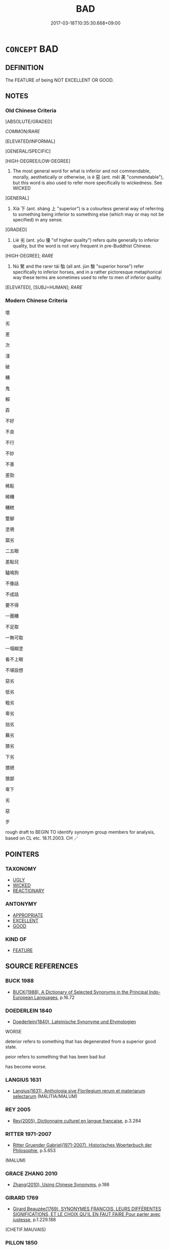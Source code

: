 # -*- mode: mandoku-tls-view -*-
#+TITLE: BAD
#+DATE: 2017-03-18T10:35:30.668+09:00        
#+STARTUP: content
* =CONCEPT= BAD
:PROPERTIES:
:CUSTOM_ID: uuid-4cf48d88-0f2f-45a7-9c21-d2c4986153e7
:SYNONYM+:  SUBSTANDARD
:SYNONYM+:  POOR
:SYNONYM+:  INFERIOR
:SYNONYM+:  SECOND-RATE
:SYNONYM+:  SECOND-CLASS
:SYNONYM+:  UNSATISFACTORY
:SYNONYM+:  INADEQUATE
:SYNONYM+:  UNACCEPTABLE
:SYNONYM+:  NOT UP TO SCRATCH
:SYNONYM+:  NOT UP TO PAR
:SYNONYM+:  DEFICIENT
:SYNONYM+:  IMPERFECT
:SYNONYM+:  DEFECTIVE
:SYNONYM+:  FAULTY
:SYNONYM+:  SHODDY
:SYNONYM+:  AMATEURISH
:SYNONYM+:  CARELESS
:SYNONYM+:  NEGLIGENT
:SYNONYM+:  MISERABLE
:SYNONYM+:  SORRY
:SYNONYM+:  INCOMPETENT
:SYNONYM+:  INEPT
:SYNONYM+:  INEXPERT
:SYNONYM+:  INEFFECTUAL
:SYNONYM+:  AWFUL
:SYNONYM+:  ATROCIOUS
:SYNONYM+:  APPALLING
:SYNONYM+:  EXECRABLE
:SYNONYM+:  DEPLORABLE
:SYNONYM+:  TERRIBLE
:SYNONYM+:  ABYSMAL
:SYNONYM+:  GODAWFUL
:SYNONYM+:  CRUMMY
:SYNONYM+:  ROTTEN
:SYNONYM+:  PATHETIC
:SYNONYM+:  USELESS
:SYNONYM+:  WOEFUL
:SYNONYM+:  BUM
:SYNONYM+:  LOUSY
:SYNONYM+:  NOT UP TO SNUFF
:SYNONYM+:  WICKED
:SYNONYM+:  EVIL
:SYNONYM+:  SINFUL
:SYNONYM+:  IMMORAL
:SYNONYM+:  MORALLY WRONG
:SYNONYM+:  CORRUPT
:SYNONYM+:  BASE
:SYNONYM+:  BLACK-HEARTED
:SYNONYM+:  REPROBATE
:SYNONYM+:  AMORAL
:SYNONYM+:  CRIMINAL
:SYNONYM+:  VILLAINOUS
:SYNONYM+:  NEFARIOUS
:SYNONYM+:  INIQUITOUS
:SYNONYM+:  DISHONEST
:SYNONYM+:  DISHONORABLE
:SYNONYM+:  UNSCRUPULOUS
:SYNONYM+:  UNPRINCIPLED
:SYNONYM+:  CROOKED
:SYNONYM+:  DIRTY
:SYNONYM+:  DASTARDLY
:TR_ZH: 壞
:TR_OCH: 惡／劣
:END:
** DEFINITION

The FEATURE of being NOT EXCELLENT OR GOOD.

** NOTES

*** Old Chinese Criteria
[ABSOLUTE/GRADED]

[[COMMON/RARE]]

[ELEVATED/INFORMAL]

[GENERAL/SPECIFIC]

[HIGH-DEGREE/LOW-DEGREE]

1. The most general word for what is inferior and not commendable, morally, aesthetically or otherwise, is è 惡 (ant. měi 美 "commendable"), but this word is also used to refer more specifically to wickedness. See WICKED

[GENERAL]

2. Xià 下 (ant. shàng 上 "superior") is a colourless general way of referring to something being inferior to something else (which may or may not be specified) in any sense.

[GRADED]

3. Liè 劣 (ant. yōu 優 "of higher quality") refers quite generally to inferior quality, but the word is not very frequent in pre-Buddhist Chinese.

[HIGH-DEGREE]; [[RARE]]

4. Nú 駑 and the rarer tái 駘 (all ant. jùn 駿 "superior horse") refer specifically to inferior horses, and in a rather pictoresque metaphorical way these terms are sometimes used to refer to men of inferior quality.

[ELEVATED], [SUBJ=HUMAN]; [[RARE]]

*** Modern Chinese Criteria
壞

劣

差

次

淺

破

糟

鬼

賴

孬

不好

不良

不行

不妙

不善

差勁

稀鬆

稀糟

糟糕

蹩腳

塗鴉

窳劣

二五眼

差點兒

驢鳴狗

不像話

不成話

要不得

一團糟

不足取

一無可取

一塌糊塗

看不上眼

不堪設想

惡劣

低劣

粗劣

卑劣

拙劣

蕪劣

猥劣

下劣

猥陋

猥鄙

卑下

劣

惡

歹

rough draft to BEGIN TO identify synonym group members for analysis, based on CL etc. 18.11.2003. CH ／

** POINTERS
*** TAXONOMY
 - [[tls:concept:UGLY][UGLY]]
 - [[tls:concept:WICKED][WICKED]]
 - [[tls:concept:REACTIONARY][REACTIONARY]]

*** ANTONYMY
 - [[tls:concept:APPROPRIATE][APPROPRIATE]]
 - [[tls:concept:EXCELLENT][EXCELLENT]]
 - [[tls:concept:GOOD][GOOD]]

*** KIND OF
 - [[tls:concept:FEATURE][FEATURE]]

** SOURCE REFERENCES
*** BUCK 1988
 - [[cite:BUCK-1988][BUCK(1988), A Dictionary of Selected Synonyms in the Principal Indo-European Languages]], p.16.72

*** DOEDERLEIN 1840
 - [[cite:DOEDERLEIN-1840][Doederlein(1840), Lateinische Synonyme und Etymologien]]

WORSE

deterior refers to something that has degenerated from a superior good state.

peior refers to something that has been bad but 

has become worse.

*** LANGIUS 1631
 - [[cite:LANGIUS-1631][Langius(1631), Anthologia sive Florilegium rerum et materiarum selectarum]] (MALITIA/MALUM)
*** REY 2005
 - [[cite:REY-2005][Rey(2005), Dictionnaire culturel en langue francaise]], p.3.284

*** RITTER 1971-2007
 - [[cite:RITTER-1971-2007][Ritter Gruender Gabriel(1971-2007), Historisches Woerterbuch der Philosophie]], p.5.653
 (MALUM)
*** GRACE ZHANG 2010
 - [[cite:GRACE-ZHANG-2010][Zhang(2010), Using Chinese Synonyms]], p.188

*** GIRARD 1769
 - [[cite:GIRARD-1769][Girard Beauzée(1769), SYNONYMES FRANÇOIS, LEURS DIFFÉRENTES SIGNIFICATIONS, ET LE CHOIX QU'IL EN FAUT FAIRE Pour parler avec justesse]], p.1.229.188
 (CHETIF.MAUVAIS)
*** PILLON 1850
 - [[cite:PILLON-1850][Pillon(1850), Handbook of Greek Synonymes, from the French of M. Alex. Pillon, Librarian of the Bibliothèque Royale , at Paris, and one of the editors of the new edition of Plaché's Dictionnaire Grec-Français, edited, with notes, by the Rev. Thomas Kerchever Arnold, M.A. Rector of Lyndon, and late fellow of Trinity College, Cambridge]], p.no.274

*** DIVISIONES 1906
 - [[cite:DIVISIONES-1906][Mutschmann(1906), Divisiones quae vulgo dicuntur Aristoteleae]], p.B 3/6/57

** WORDS
   :PROPERTIES:
   :VISIBILITY: children
   :END:
*** 下 xià (OC:ɢraaʔ MC:ɦɣɛ )
:PROPERTIES:
:CUSTOM_ID: uuid-1cee432c-1242-4b80-ad5f-60e4ea6ac0b4
:Char+: 下(1,2/3) 
:GY_IDS+: uuid-e2bc8c65-246b-4b87-bf92-9a624cdbcea7
:PY+: xià     
:OC+: ɢraaʔ     
:MC+: ɦɣɛ     
:END: 
**** V [[tls:syn-func::#uuid-a7e8eabf-866e-42db-88f2-b8f753ab74be][v/adN/]] {[[tls:sem-feat::#uuid-f09982b9-46a3-45dd-b55a-eeecd22a9f4f][N=thing]]} / what is of inferior quality
:PROPERTIES:
:CUSTOM_ID: uuid-18231096-f99c-49fa-8c0e-1fcc27b714b9
:WARRING-STATES-CURRENCY: 3
:END:
****** DEFINITION

what is of inferior quality

****** NOTES

******* Examples
LS shangnong 上田夫食九人，下田夫食五人 a high quanlity agricultural worker can feed nine persons; a low quality agricultural worker can feed five people

**** V [[tls:syn-func::#uuid-fed035db-e7bd-4d23-bd05-9698b26e38f9][vadN]] / of lower quality, of the lower kind; inferior
:PROPERTIES:
:CUSTOM_ID: uuid-84d21d33-cdc5-44cf-b2e1-c1f9377d443d
:WARRING-STATES-CURRENCY: 3
:END:
****** DEFINITION

of lower quality, of the lower kind; inferior

****** NOTES

******* Examples
LS shangnong 上田夫食九人，下田夫食五人 a high quanlity agricultural worker can feed nine persons; a low quality agricultural worker can feed five people

**** V [[tls:syn-func::#uuid-fed035db-e7bd-4d23-bd05-9698b26e38f9][vadN]] {[[tls:sem-feat::#uuid-2ef405b2-627b-4f29-940b-848d5428e30e][social]]} / on an inferior level of culture
:PROPERTIES:
:CUSTOM_ID: uuid-12a7ec68-ece0-47ae-adb3-a163657ea8c1
:WARRING-STATES-CURRENCY: 3
:END:
****** DEFINITION

on an inferior level of culture

****** NOTES

**** V [[tls:syn-func::#uuid-c20780b3-41f9-491b-bb61-a269c1c4b48f][vi]] / be of lower quality, of the lower kind; be inferior; be of inferior moral mettle
:PROPERTIES:
:CUSTOM_ID: uuid-a24ca0d3-5927-4a8d-8093-dc53c4309b88
:WARRING-STATES-CURRENCY: 3
:END:
****** DEFINITION

be of lower quality, of the lower kind; be inferior; be of inferior moral mettle

****** NOTES

**** V [[tls:syn-func::#uuid-fbfb2371-2537-4a99-a876-41b15ec2463c][vtoN]] {[[tls:sem-feat::#uuid-2a66fc1c-6671-47d2-bd04-cfd6ccae64b8][stative]]} / be inferior to N
:PROPERTIES:
:CUSTOM_ID: uuid-ea3c16b9-9cf3-4cf6-9df3-1187ebae6c90
:END:
****** DEFINITION

be inferior to N

****** NOTES

****  [[tls:syn-func::#uuid-68eabe78-b1eb-4985-af9c-cb224999f23a][v/adN1./post-N2]] / the worst example
:PROPERTIES:
:CUSTOM_ID: uuid-5eb9be2e-1a9c-4d6d-a4ae-ddf70a91970b
:END:
****** DEFINITION

the worst example

****** NOTES

*** 亞 yà (OC:qraaɡs MC:ʔɣɛ )
:PROPERTIES:
:CUSTOM_ID: uuid-ba2c0a2f-45e4-4e21-9da8-24981f50d052
:Char+: 亞(7,6/8) 
:GY_IDS+: uuid-aad9ecdf-a780-44d3-92dc-72407ac6314e
:PY+: yà     
:OC+: qraaɡs     
:MC+: ʔɣɛ     
:END: 
**** V [[tls:syn-func::#uuid-fed035db-e7bd-4d23-bd05-9698b26e38f9][vadN]] / inferior; lower (rank); second in rank; junior
:PROPERTIES:
:CUSTOM_ID: uuid-29e65ab6-b894-4906-9f7a-6a42af9f1071
:END:
****** DEFINITION

inferior; lower (rank); second in rank; junior

****** NOTES

******* Nuance
This refers to rank and is not a judgement of quality [CA]; typical in 亞旅 "next-following officers" (SHU)

******* Examples
Zhao zhuan 7.10 

 朔於敝邑， In our State Soh 

 亞大夫也； was a great officer of the second degree. [CA]

**** V [[tls:syn-func::#uuid-c20780b3-41f9-491b-bb61-a269c1c4b48f][vi]] / be inferior (SHU)
:PROPERTIES:
:CUSTOM_ID: uuid-8f9c079f-55f8-4247-895b-1361ae78f9c3
:WARRING-STATES-CURRENCY: 3
:END:
****** DEFINITION

be inferior (SHU)

****** NOTES

*** 劣 liè (OC:ɡ-rod MC:liɛt )
:PROPERTIES:
:CUSTOM_ID: uuid-597c2944-d8bc-4a51-9879-316192cfae21
:Char+: 劣(19,4/6) 
:GY_IDS+: uuid-7942a088-eb35-4301-b701-6a4f3310fe87
:PY+: liè     
:OC+: ɡ-rod     
:MC+: liɛt     
:END: 
**** V [[tls:syn-func::#uuid-fed035db-e7bd-4d23-bd05-9698b26e38f9][vadN]] / of lesser quality
:PROPERTIES:
:CUSTOM_ID: uuid-0447c5da-955e-4a12-81d5-cf2b34c875ad
:WARRING-STATES-CURRENCY: 2
:END:
****** DEFINITION

of lesser quality

****** NOTES

******* Examples
Xinlun, tr.Pokora. VIII,78 p 71. A I lin 3.9a. Yen 14.5b-6a. Sun 7a.

 何異顏淵與孔子優劣。 How does this differ from Yen Yan and Confucius being fit or unfit? [CA]

**** V [[tls:syn-func::#uuid-c20780b3-41f9-491b-bb61-a269c1c4b48f][vi]] / be of minor moral quality
:PROPERTIES:
:CUSTOM_ID: uuid-243f5d80-9976-4b7d-a762-7fd32150327a
:END:
****** DEFINITION

be of minor moral quality

****** NOTES

*** 壞 huài (OC:ɡruuls MC:ɦɣɛi )
:PROPERTIES:
:CUSTOM_ID: uuid-eaf34a8d-ddc9-44e7-86b8-d0d31963a870
:Char+: 壞(32,16/19) 
:GY_IDS+: uuid-4841b286-0d11-4064-85c6-0acd8c8f9ba8
:PY+: huài     
:OC+: ɡruuls     
:MC+: ɦɣɛi     
:END: 
**** V [[tls:syn-func::#uuid-fed035db-e7bd-4d23-bd05-9698b26e38f9][vadN]] / deleterious
:PROPERTIES:
:CUSTOM_ID: uuid-31b58c2c-193f-4b08-9b68-0b3e70da296a
:END:
****** DEFINITION

deleterious

****** NOTES

*** 惡 è (OC:qaaɡ MC:ʔɑk )
:PROPERTIES:
:CUSTOM_ID: uuid-3c907f88-9cb5-4124-ab58-9844404e4756
:Char+: 惡(61,8/12) 
:GY_IDS+: uuid-81c7a11f-b204-48dd-b228-d027cae32231
:PY+: è     
:OC+: qaaɡ     
:MC+: ʔɑk     
:END: 
**** N [[tls:syn-func::#uuid-76be1df4-3d73-4e5f-bbc2-729542645bc8][nab]] {[[tls:sem-feat::#uuid-4e92cef6-5753-4eed-a76b-7249c223316f][feature]]} / bad points, dishonourable points　三惡
:PROPERTIES:
:CUSTOM_ID: uuid-a86a9d45-15bc-4586-add3-439ffe4a0c55
:WARRING-STATES-CURRENCY: 3
:END:
****** DEFINITION

bad points, dishonourable points　三惡

****** NOTES

**** V [[tls:syn-func::#uuid-fed035db-e7bd-4d23-bd05-9698b26e38f9][vadN]] / bad; dishonourable; offensive (words); of bad quality (clothes); malignant (of disease); foul (of s...
:PROPERTIES:
:CUSTOM_ID: uuid-9289026b-a153-421b-825c-361644923f5c
:WARRING-STATES-CURRENCY: 2
:END:
****** DEFINITION

bad; dishonourable; offensive (words); of bad quality (clothes); malignant (of disease); foul (of smells)

****** NOTES

**** V [[tls:syn-func::#uuid-2a0ded86-3b04-4488-bb7a-3efccfa35844][vadV]] / (eat) badly, nastily, (smell) foul; dishonourably
:PROPERTIES:
:CUSTOM_ID: uuid-50691000-f405-4e40-b57f-1b0a75c12fa2
:WARRING-STATES-CURRENCY: 2
:END:
****** DEFINITION

(eat) badly, nastily, (smell) foul; dishonourably

****** NOTES

**** V [[tls:syn-func::#uuid-a7e8eabf-866e-42db-88f2-b8f753ab74be][v/adN/]] {[[tls:sem-feat::#uuid-f8182437-4c38-4cc9-a6f8-b4833cdea2ba][nonreferential]]} / what is bad; what is undesirable
:PROPERTIES:
:CUSTOM_ID: uuid-20023aa4-8893-4810-94d4-114ab0f8c860
:END:
****** DEFINITION

what is bad; what is undesirable

****** NOTES

*** 擇 zé (OC:ɡrlaaɡ MC:ɖɣɛk )
:PROPERTIES:
:CUSTOM_ID: uuid-f5cc4a65-1d55-4c2c-9de4-9a06d7a9cca4
:Char+: 擇(64,13/16) 
:GY_IDS+: uuid-c7849077-c518-43d1-8807-7371f8056873
:PY+: zé     
:OC+: ɡrlaaɡ     
:MC+: ɖɣɛk     
:END: 
**** V [[tls:syn-func::#uuid-c20780b3-41f9-491b-bb61-a269c1c4b48f][vi]] / be inappropriate, offensive, outrageous
:PROPERTIES:
:CUSTOM_ID: uuid-7b76972e-e3b2-47cb-bec6-c26487583131
:END:
****** DEFINITION

be inappropriate, offensive, outrageous

****** NOTES

*** 敗 bài (OC:braads MC:bɣɛi )
:PROPERTIES:
:CUSTOM_ID: uuid-11730152-0fcc-420c-a722-ec13141be97e
:Char+: 敗(66,7/11) 
:GY_IDS+: uuid-f9aa2f5b-6913-43a3-8475-cc24c3832272
:PY+: bài     
:OC+: braads     
:MC+: bɣɛi     
:END: 
**** V [[tls:syn-func::#uuid-fed035db-e7bd-4d23-bd05-9698b26e38f9][vadN]] {[[tls:sem-feat::#uuid-2e48851c-928e-40f0-ae0d-2bf3eafeaa17][figurative]]} / rotten>  depraved, good-for-nothing
:PROPERTIES:
:CUSTOM_ID: uuid-1d73f86a-7056-4b03-bbfb-199918fb3245
:END:
****** DEFINITION

rotten>  depraved, good-for-nothing

****** NOTES

*** 次 cì (OC:snʰis MC:tshi )
:PROPERTIES:
:CUSTOM_ID: uuid-701c8062-6eed-4e27-bced-10d1e854b858
:Char+: 次(76,2/6) 
:GY_IDS+: uuid-fc3fa18f-7196-4f60-943a-98e0c5473cf2
:PY+: cì     
:OC+: snʰis     
:MC+: tshi     
:END: 
**** N [[tls:syn-func::#uuid-8717712d-14a4-4ae2-be7a-6e18e61d929b][n]] {[[tls:sem-feat::#uuid-50da9f38-5611-463e-a0b9-5bbb7bf5e56f][subject]]} / that which is the next best
:PROPERTIES:
:CUSTOM_ID: uuid-db307617-04fd-45e7-aaba-e5bf789aa005
:WARRING-STATES-CURRENCY: 5
:END:
****** DEFINITION

that which is the next best

****** NOTES

**** V [[tls:syn-func::#uuid-c20780b3-41f9-491b-bb61-a269c1c4b48f][vi]] / be inferior; be the next best
:PROPERTIES:
:CUSTOM_ID: uuid-f3526ed5-1400-4f99-87a5-5b7c85452d2d
:WARRING-STATES-CURRENCY: 4
:END:
****** DEFINITION

be inferior; be the next best

****** NOTES

*** 欿 kǎn (OC:ɡloomʔ MC:ɦəm )
:PROPERTIES:
:CUSTOM_ID: uuid-46b6a8b8-7a5b-4eda-8e68-5459ac5e1bd7
:Char+: 欿(76,8/12) 
:GY_IDS+: uuid-45ea07a0-efd2-4cd6-bb28-9cff30d04fa3
:PY+: kǎn     
:OC+: ɡloomʔ     
:MC+: ɦəm     
:END: 
**** V [[tls:syn-func::#uuid-c20780b3-41f9-491b-bb61-a269c1c4b48f][vi]] / be inferior, wanting (MENG) 欿然
:PROPERTIES:
:CUSTOM_ID: uuid-76a138fa-f582-4c93-aeb0-4a2e6e030940
:WARRING-STATES-CURRENCY: 2
:END:
****** DEFINITION

be inferior, wanting (MENG) 欿然

****** NOTES

******* Examples
MENG 7A11; tr. D. C. Lau 2.267 

 「附之以韓魏之家， "To look upon oneself as deficient

 如其自視欿然， even though the posessions of the families of Han and Wei be added to one's own

 則過人遠矣。」 is to surpass other men by a long way." [CA]

*** 甚 shèn (OC:ɡljums MC:dʑim )
:PROPERTIES:
:CUSTOM_ID: uuid-f96eb4df-3cd8-4e01-8140-ea308520688f
:Char+: 甚(99,4/9) 
:GY_IDS+: uuid-a9f18847-8041-428c-8b67-3759efcdb7a5
:PY+: shèn     
:OC+: ɡljums     
:MC+: dʑim     
:END: 
**** V [[tls:syn-func::#uuid-739c24ae-d585-4fff-9ac2-2547b1050f16][vt+prep+N]] / be worse than
:PROPERTIES:
:CUSTOM_ID: uuid-15fb0eba-b3e7-4ad6-ade6-6eef6c15aaf5
:END:
****** DEFINITION

be worse than

****** NOTES

**** V [[tls:syn-func::#uuid-379de662-b729-4d20-84f3-c7ed44660765][v/adV/]] / be exceedingly (bad)
:PROPERTIES:
:CUSTOM_ID: uuid-c8cfed8b-594c-4fac-a02e-9ef1d5c54278
:END:
****** DEFINITION

be exceedingly (bad)

****** NOTES

*** 短 duǎn (OC:toonʔ MC:tʷɑn )
:PROPERTIES:
:CUSTOM_ID: uuid-c3af9205-ed90-47ed-9d4a-28541c402844
:Char+: 短(111,7/12) 
:GY_IDS+: uuid-a864b05f-aad3-4683-acd2-402a2550a8a5
:PY+: duǎn     
:OC+: toonʔ     
:MC+: tʷɑn     
:END: 
**** V [[tls:syn-func::#uuid-c20780b3-41f9-491b-bb61-a269c1c4b48f][vi]] {[[tls:sem-feat::#uuid-e6526d79-b134-4e37-8bab-55b4884393bc][graded]]} / be inferior when relevantly compared with other things
:PROPERTIES:
:CUSTOM_ID: uuid-8a89ace5-923e-4b6d-a502-dc2d8774b80d
:WARRING-STATES-CURRENCY: 4
:END:
****** DEFINITION

be inferior when relevantly compared with other things

****** NOTES

*** 邪 xié (OC:sɢlja MC:zɣɛ )
:PROPERTIES:
:CUSTOM_ID: uuid-b4c205db-1210-42e8-8a2b-1a47b8d20f6e
:Char+: 邪(163,4/7) 
:GY_IDS+: uuid-9c17ae43-ec35-48c3-8bec-a69c9a87fb1c
:PY+: xié     
:OC+: sɢlja     
:MC+: zɣɛ     
:END: 
**** V [[tls:syn-func::#uuid-fed035db-e7bd-4d23-bd05-9698b26e38f9][vadN]] / of bad quality, of bad effect on people 邪氣
:PROPERTIES:
:CUSTOM_ID: uuid-43c635a6-65ed-4f30-9f17-bd492b91e46f
:WARRING-STATES-CURRENCY: 3
:END:
****** DEFINITION

of bad quality, of bad effect on people 邪氣

****** NOTES

*** 駑 nú (OC:naa MC:nuo̝ )
:PROPERTIES:
:CUSTOM_ID: uuid-f2b1edcb-773d-413a-bccc-1304b5165910
:Char+: 駑(187,5/15) 
:GY_IDS+: uuid-db319999-3805-4b90-a496-3b81e712e8fd
:PY+: nú     
:OC+: naa     
:MC+: nuo̝     
:END: 
**** V [[tls:syn-func::#uuid-fed035db-e7bd-4d23-bd05-9698b26e38f9][vadN]] / of horses (and sometimes men): weak, of bad quality, not very useful
:PROPERTIES:
:CUSTOM_ID: uuid-4ceb7730-991a-459a-b6e3-9d5bcd4f60c2
:WARRING-STATES-CURRENCY: 3
:END:
****** DEFINITION

of horses (and sometimes men): weak, of bad quality, not very useful

****** NOTES

**** V [[tls:syn-func::#uuid-c20780b3-41f9-491b-bb61-a269c1c4b48f][vi]] / of horses (and sometimes men): be of inferior quality; not very useful
:PROPERTIES:
:CUSTOM_ID: uuid-9a7cf5b9-ea21-4107-8b52-46c31acd64a3
:WARRING-STATES-CURRENCY: 3
:END:
****** DEFINITION

of horses (and sometimes men): be of inferior quality; not very useful

****** NOTES

******* Examples
SJ 103/2768; tr. Watson 1993, Han, vol.1, p.482 罷駑無以輔治， with my poor abilities, to aid in the government of the empire. [CA]

SHIJI 86.29.8 2531; Wang Liqi 1953; Takigawa 27; tr. Watson 1993, p.172

 臣駑下， I am a person of little worth

 恐不足任使。」 and I fear I would be unfit for such a mission."[CA]

*** 駘 tái (OC:lɯɯ MC:dəi )
:PROPERTIES:
:CUSTOM_ID: uuid-507eb2c0-4fea-444b-9d2d-e7e917a29db9
:Char+: 駘(187,5/15) 
:GY_IDS+: uuid-c9334133-5574-43fa-b622-f74e3f1b4306
:PY+: tái     
:OC+: lɯɯ     
:MC+: dəi     
:END: 
**** N [[tls:syn-func::#uuid-8717712d-14a4-4ae2-be7a-6e18e61d929b][n]] / inferior creature, inferior horse;  sometimes: inferior person (for use in the bureaucracy)
:PROPERTIES:
:CUSTOM_ID: uuid-d8e465af-29ff-406f-a925-513760a61776
:WARRING-STATES-CURRENCY: 2
:END:
****** DEFINITION

inferior creature, inferior horse;  sometimes: inferior person (for use in the bureaucracy)

****** NOTES

******* Nuance
CHUCI

******* Examples
CC JIUBIAN 05:01; SBBY 313; Huang 145; Fu 147; tr. Hawkes 212;

 策駑駘而取路。 They prefer to take the road whipping a broken nag. [CA]

*** 不令 bùlìng (OC:pɯʔ ɡ-reŋ MC:pi̯ut liɛŋ )
:PROPERTIES:
:CUSTOM_ID: uuid-3ab310aa-7ef1-46d4-8525-a0627094249f
:Char+: 不(1,3/4) 令(9,3/5) 
:GY_IDS+: uuid-12896cda-5086-41f3-8aeb-21cd406eec3f uuid-91d38b07-5b06-47cc-88d9-624f7c18a502
:PY+: bù lìng    
:OC+: pɯʔ ɡ-reŋ    
:MC+: pi̯ut liɛŋ    
:END: 
**** V [[tls:syn-func::#uuid-18dc1abc-4214-4b4b-b07f-8f25ebe5ece9][VPadN]] / formal: of the bad sort
:PROPERTIES:
:CUSTOM_ID: uuid-c38b67f9-8228-4363-9d12-89fbb4ffe263
:END:
****** DEFINITION

formal: of the bad sort

****** NOTES

*** 不如 bùrú (OC:pɯʔ nja MC:pi̯ut ȵi̯ɤ )
:PROPERTIES:
:CUSTOM_ID: uuid-02943aae-9f8d-4903-9074-02dcafcaf1cf
:Char+: 不(1,3/4) 如(38,3/6) 
:GY_IDS+: uuid-12896cda-5086-41f3-8aeb-21cd406eec3f uuid-b70766fd-8fa3-4174-9134-d39d5f504d70
:PY+: bù rú    
:OC+: pɯʔ nja    
:MC+: pi̯ut ȵi̯ɤ    
:END: 
COMPOUND TYPE: [[tls:comp-type::#uuid-e00a294d-5c8f-46c4-9276-19154d499da7][]]


**** V [[tls:syn-func::#uuid-5b3376f4-75c4-4047-94eb-fc6d1bca520d][VPt(oN)]] / be not as good as the contextually determinate N; be lesser than
:PROPERTIES:
:CUSTOM_ID: uuid-3a2e7d0c-e13f-4b0e-8aa9-dbfa327e311c
:END:
****** DEFINITION

be not as good as the contextually determinate N; be lesser than

****** NOTES

**** V [[tls:syn-func::#uuid-0ece7842-2a2a-4d45-b8ea-d54f0a6d136b][VPt+NPab{S}]] {[[tls:sem-feat::#uuid-2a66fc1c-6671-47d2-bd04-cfd6ccae64b8][stative]]} / be inferior to S
:PROPERTIES:
:CUSTOM_ID: uuid-c6b3bccb-0399-431e-afae-b504c49190a0
:WARRING-STATES-CURRENCY: 3
:END:
****** DEFINITION

be inferior to S

****** NOTES

******* Nuance
Sn1 不如 Sn2: Subject of Sn1 does not do things so well as subject of Sn2 does.

**** V [[tls:syn-func::#uuid-7918d628-430e-4537-afca-f2b1b4144611][VPt+V/0/]] / be not as good as V-ing
:PROPERTIES:
:CUSTOM_ID: uuid-085c32ea-341c-40f2-874d-cba9b50657e6
:END:
****** DEFINITION

be not as good as V-ing

****** NOTES

**** V [[tls:syn-func::#uuid-98f2ce75-ae37-4667-90ff-f418c4aeaa33][VPtoN]] {[[tls:sem-feat::#uuid-2a66fc1c-6671-47d2-bd04-cfd6ccae64b8][stative]]} / be inferior (to another person) or (to something else); be lesser than; be not as good as
:PROPERTIES:
:CUSTOM_ID: uuid-7aa09b34-95b5-4361-a8b8-289a8a045b01
:WARRING-STATES-CURRENCY: 3
:END:
****** DEFINITION

be inferior (to another person) or (to something else); be lesser than; be not as good as

****** NOTES

*** 不恕 bùshù (OC:pɯʔ hnjas MC:pi̯ut ɕi̯ɤ )
:PROPERTIES:
:CUSTOM_ID: uuid-3ec8202c-751d-4b45-beb8-712a2cf6b858
:Char+: 不(1,3/4) 恕(61,6/10) 
:GY_IDS+: uuid-12896cda-5086-41f3-8aeb-21cd406eec3f uuid-3136001e-c9fa-4296-a51c-6d0876650b88
:PY+: bù shù    
:OC+: pɯʔ hnjas    
:MC+: pi̯ut ɕi̯ɤ    
:END: 
**** V [[tls:syn-func::#uuid-0b46d59e-9906-4ab8-887b-12a0ee8244ae][VPpostadV]] / mindlessnessly of the concerns of others
:PROPERTIES:
:CUSTOM_ID: uuid-2e76c916-c20c-4280-a5b7-8cdb4d062c39
:END:
****** DEFINITION

mindlessnessly of the concerns of others

****** NOTES

*** 不恭 bùgōng (OC:pɯʔ koŋ MC:pi̯ut ki̯oŋ )
:PROPERTIES:
:CUSTOM_ID: uuid-d0a6f139-81c2-4a5d-8683-a39876623ede
:Char+: 不(1,3/4) 恭(61,6/10) 
:GY_IDS+: uuid-12896cda-5086-41f3-8aeb-21cd406eec3f uuid-f8dd07d7-f148-483a-8ec8-65d1a329b462
:PY+: bù gōng    
:OC+: pɯʔ koŋ    
:MC+: pi̯ut ki̯oŋ    
:END: 
**** N [[tls:syn-func::#uuid-050a35e8-fed5-4be4-9854-cddf5fe12a5a][NPab{vt{NEG}+V(.adN)}]] / lack of dignity
:PROPERTIES:
:CUSTOM_ID: uuid-3a2ce0a4-b10e-406e-be77-015bd88c4479
:WARRING-STATES-CURRENCY: 3
:END:
****** DEFINITION

lack of dignity

****** NOTES

**** V [[tls:syn-func::#uuid-091af450-64e0-4b82-98a2-84d0444b6d19][VPi]] / be undignified; show lack of dignity
:PROPERTIES:
:CUSTOM_ID: uuid-4287bafc-e0ad-4049-8ad3-f7d13eee8008
:WARRING-STATES-CURRENCY: 3
:END:
****** DEFINITION

be undignified; show lack of dignity

****** NOTES

*** 脩 xiū (OC:sqlɯw MC:sɨu )
:PROPERTIES:
:CUSTOM_ID: uuid-b7af6e49-da6d-41a8-ad77-6393330aa7ce
:Char+: 不(1,3/4) 脩(130,7/11) 
:GY_IDS+: uuid-440f9ff6-c7bd-4b2c-a6e2-136e25dee151
:PY+:  xiū    
:OC+:  sqlɯw    
:MC+:  sɨu    
:END: 
**** V [[tls:syn-func::#uuid-18dc1abc-4214-4b4b-b07f-8f25ebe5ece9][VPadN]] / uncivilised; French: inculte
:PROPERTIES:
:CUSTOM_ID: uuid-4b461190-e43f-4035-9526-3f8b58403cea
:END:
****** DEFINITION

uncivilised; French: inculte

****** NOTES

**** V [[tls:syn-func::#uuid-a2c810ab-05c4-4ed2-86eb-c954618d8429][vttoN1.+N2]] / reflect on N1 with respect to N2
:PROPERTIES:
:CUSTOM_ID: uuid-dd2bb8a7-35a7-440d-98fb-245ba70f8e8b
:END:
****** DEFINITION

reflect on N1 with respect to N2

****** NOTES

*** 不腆 bùtiǎn (OC:pɯʔ thɯɯnʔ MC:pi̯ut then )
:PROPERTIES:
:CUSTOM_ID: uuid-8620fba7-1b2c-4cec-b3e5-430495ec125b
:Char+: 不(1,3/4) 腆(130,8/12) 
:GY_IDS+: uuid-12896cda-5086-41f3-8aeb-21cd406eec3f uuid-bb4e71b9-c2cd-4860-b743-e56419813f5b
:PY+: bù tiǎn    
:OC+: pɯʔ thɯɯnʔ    
:MC+: pi̯ut then    
:END: 
**** V [[tls:syn-func::#uuid-18dc1abc-4214-4b4b-b07f-8f25ebe5ece9][VPadN]] / of bad quality
:PROPERTIES:
:CUSTOM_ID: uuid-b7cdea6f-4129-4fe7-9d5c-93ae8634a8ab
:END:
****** DEFINITION

of bad quality

****** NOTES

*** 不良 bùliáng (OC:pɯʔ ɡ-raŋ MC:pi̯ut li̯ɐŋ )
:PROPERTIES:
:CUSTOM_ID: uuid-acd4475d-43c5-42ff-b6b5-10615d91f85b
:Char+: 不(1,3/4) 良(138,1/7) 
:GY_IDS+: uuid-12896cda-5086-41f3-8aeb-21cd406eec3f uuid-604884e2-a46c-45c4-8671-1277e6b7f6b6
:PY+: bù liáng    
:OC+: pɯʔ ɡ-raŋ    
:MC+: pi̯ut li̯ɐŋ    
:END: 
****  [[tls:syn-func::#uuid-ce2aec61-39ea-4be6-9970-7fcbb6d15da4][VP(adN)]] {[[tls:sem-feat::#uuid-9530ae9f-75b5-410f-9376-4472f38c74c0][litotes]]} / the contextually determinate thing that is not good> bad
:PROPERTIES:
:CUSTOM_ID: uuid-bff8bdbb-5798-4aca-8c62-3f9b8cb2092b
:END:
****** DEFINITION

the contextually determinate thing that is not good> bad

****** NOTES

**** V [[tls:syn-func::#uuid-18dc1abc-4214-4b4b-b07f-8f25ebe5ece9][VPadN]] {[[tls:sem-feat::#uuid-9530ae9f-75b5-410f-9376-4472f38c74c0][litotes]]} / bad
:PROPERTIES:
:CUSTOM_ID: uuid-ead8ff7b-fd72-4141-a94d-03ab15c50c2f
:END:
****** DEFINITION

bad

****** NOTES

**** V [[tls:syn-func::#uuid-091af450-64e0-4b82-98a2-84d0444b6d19][VPi]] {[[tls:sem-feat::#uuid-9530ae9f-75b5-410f-9376-4472f38c74c0][litotes]]} / be bad
:PROPERTIES:
:CUSTOM_ID: uuid-1593aa48-bd07-456f-9718-5bdaf671e240
:END:
****** DEFINITION

be bad

****** NOTES

*** 不韙 bùwěi (OC:pɯʔ ɢulʔ MC:pi̯ut ɦɨi )
:PROPERTIES:
:CUSTOM_ID: uuid-02660a58-c6a4-4c4c-9098-a52dbd7f7f13
:Char+: 不(1,3/4) 韙(178,9/18) 
:GY_IDS+: uuid-12896cda-5086-41f3-8aeb-21cd406eec3f uuid-aea733e7-3850-4656-8185-2de79553f376
:PY+: bù wěi    
:OC+: pɯʔ ɢulʔ    
:MC+: pi̯ut ɦɨi    
:END: 
****  [[tls:syn-func::#uuid-e7780c5b-9f32-443c-be48-55f7e98fa072][VP/adNab/]] / unjust practices; bad deeds
:PROPERTIES:
:CUSTOM_ID: uuid-3c84c334-71e5-4fdf-ab05-757d0ade1597
:END:
****** DEFINITION

unjust practices; bad deeds

****** NOTES

*** 小人 xiǎorén (OC:smewʔ njin MC:siɛu ȵin )
:PROPERTIES:
:CUSTOM_ID: uuid-c0cd2665-fdc1-45cd-b976-65ab8975f856
:Char+: 小(42,0/3) 人(9,0/2) 
:GY_IDS+: uuid-83c7a7f5-03b1-4bfd-b668-386b60478132 uuid-21fa0930-1ebd-4609-9c0d-ef7ef7a2723f
:PY+: xiǎo rén    
:OC+: smewʔ njin    
:MC+: siɛu ȵin    
:END: 
COMPOUND TYPE: [[tls:comp-type::#uuid-229f321a-58aa-4e9f-b521-070be5014a44][ad]]


**** N [[tls:syn-func::#uuid-a8e89bab-49e1-4426-b230-0ec7887fd8b4][NP]] {[[tls:sem-feat::#uuid-f8182437-4c38-4cc9-a6f8-b4833cdea2ba][nonreferential]]} / petty person
:PROPERTIES:
:CUSTOM_ID: uuid-86710c17-18a5-4621-866f-eac5b8c9422e
:WARRING-STATES-CURRENCY: 5
:END:
****** DEFINITION

petty person

****** NOTES

**** N [[tls:syn-func::#uuid-14b56546-32fd-4321-8d73-3e4b18316c15][NPadN]] {[[tls:sem-feat::#uuid-62a630be-58ae-44f4-b858-a7540b2de8d3][moral]]} / petty, characteristic of a petty person
:PROPERTIES:
:CUSTOM_ID: uuid-c577c477-4635-4e7a-8a87-d6f1377d992a
:WARRING-STATES-CURRENCY: 3
:END:
****** DEFINITION

petty, characteristic of a petty person

****** NOTES

**** V [[tls:syn-func::#uuid-091af450-64e0-4b82-98a2-84d0444b6d19][VPi]] {[[tls:sem-feat::#uuid-62a630be-58ae-44f4-b858-a7540b2de8d3][moral]]} / be petty
:PROPERTIES:
:CUSTOM_ID: uuid-bbd8d8ff-332d-4d7d-a6ef-f8cb77a4fbc6
:WARRING-STATES-CURRENCY: 3
:END:
****** DEFINITION

be petty

****** NOTES

**** N [[tls:syn-func::#uuid-d6de1ff3-03d0-4bd5-8d6b-066f38000e29][NP{PRED}]] / be a despicable petty person
:PROPERTIES:
:CUSTOM_ID: uuid-efef4f79-65be-4085-8c83-c1b8b09cafc3
:END:
****** DEFINITION

be a despicable petty person

****** NOTES

**** N [[tls:syn-func::#uuid-a8e89bab-49e1-4426-b230-0ec7887fd8b4][NP]] {[[tls:sem-feat::#uuid-c161d090-7e79-41e8-9615-93208fabbb99][indefinite]]} / petty people
:PROPERTIES:
:CUSTOM_ID: uuid-a9f2d135-1c90-496b-8f7f-2d2c4c2bdfec
:END:
****** DEFINITION

petty people

****** NOTES

**** N [[tls:syn-func::#uuid-a8e89bab-49e1-4426-b230-0ec7887fd8b4][NP]] {[[tls:sem-feat::#uuid-c161d090-7e79-41e8-9615-93208fabbb99][indefinite]]} / petty person
:PROPERTIES:
:CUSTOM_ID: uuid-6d5621f8-f433-484e-af9c-069827da56d5
:END:
****** DEFINITION

petty person

****** NOTES

**** N [[tls:syn-func::#uuid-a8e89bab-49e1-4426-b230-0ec7887fd8b4][NP]] {[[tls:sem-feat::#uuid-792d0c88-0cc3-4051-85bc-a81539f27ae9][definite]]} / the petty people (often quantified: all)
:PROPERTIES:
:CUSTOM_ID: uuid-e623bb5f-84fe-4c07-9b6b-36372c30bc37
:END:
****** DEFINITION

the petty people (often quantified: all)

****** NOTES

**** N [[tls:syn-func::#uuid-db0698e7-db2f-4ee3-9a20-0c2b2e0cebf0][NPab]] {[[tls:sem-feat::#uuid-2d895e04-08d2-44ab-ab04-9a24a4b21588][concept]]} / the concept of a petty man; being a petty man
:PROPERTIES:
:CUSTOM_ID: uuid-c8462ec5-e859-4238-b11f-ba5b1dfc4e06
:END:
****** DEFINITION

the concept of a petty man; being a petty man

****** NOTES

*** 弊惡 bìè (OC:beds qaaɡ MC:biɛi ʔɑk )
:PROPERTIES:
:CUSTOM_ID: uuid-389f7364-5eb5-4f1f-80b7-006a54de6a6e
:Char+: 弊(55,12/15) 惡(61,8/12) 
:GY_IDS+: uuid-890fea9d-bae7-4dc2-93dd-476a5b21360a uuid-81c7a11f-b204-48dd-b228-d027cae32231
:PY+: bì è    
:OC+: beds qaaɡ    
:MC+: biɛi ʔɑk    
:END: 
**** V [[tls:syn-func::#uuid-18dc1abc-4214-4b4b-b07f-8f25ebe5ece9][VPadN]] / old and wicked > damned
:PROPERTIES:
:CUSTOM_ID: uuid-8c0f08a1-ee8a-4ec2-9adf-3f53a86f9a3c
:END:
****** DEFINITION

old and wicked > damned

****** NOTES

**** V [[tls:syn-func::#uuid-091af450-64e0-4b82-98a2-84d0444b6d19][VPi]] / be quite bad
:PROPERTIES:
:CUSTOM_ID: uuid-cc0f1bcb-3296-420f-8588-bdc265b0aa18
:END:
****** DEFINITION

be quite bad

****** NOTES

*** 滋甚 zīshèn (OC:tsɯ ɡljumʔ MC:tsɨ dʑim )
:PROPERTIES:
:CUSTOM_ID: uuid-ddb2ba53-b7d9-4e45-84e5-7cbe6188e063
:Char+: 滋(85,9/12) 甚(99,4/9) 
:GY_IDS+: uuid-9ff11743-8e60-4186-8044-0fa4d82bb6dc uuid-3faa5c1a-d2c4-467c-8a32-bdb08698b70d
:PY+: zī shèn    
:OC+: tsɯ ɡljumʔ    
:MC+: tsɨ dʑim    
:END: 
**** V [[tls:syn-func::#uuid-091af450-64e0-4b82-98a2-84d0444b6d19][VPi]] / make things worse
:PROPERTIES:
:CUSTOM_ID: uuid-5d2f4b26-2849-4d44-b8e4-8d123f318fd4
:END:
****** DEFINITION

make things worse

****** NOTES

*** 為下 wéixià (OC:ɢʷal ɢraaʔ MC:ɦiɛ ɦɣɛ )
:PROPERTIES:
:CUSTOM_ID: uuid-46d86c2e-59b6-4b6c-9e43-dcc80c337e10
:Char+: 為(86,5/9) 下(1,2/3) 
:GY_IDS+: uuid-7dd1780c-ee9b-4eaa-af63-c42cb57baf50 uuid-e2bc8c65-246b-4b87-bf92-9a624cdbcea7
:PY+: wéi xià    
:OC+: ɢʷal ɢraaʔ    
:MC+: ɦiɛ ɦɣɛ    
:END: 
**** N [[tls:syn-func::#uuid-a8e89bab-49e1-4426-b230-0ec7887fd8b4][NP]] {[[tls:sem-feat::#uuid-f8182437-4c38-4cc9-a6f8-b4833cdea2ba][nonreferential]]} / someone who is inferior
:PROPERTIES:
:CUSTOM_ID: uuid-3a9e9c4c-50f1-4da4-810b-6c5131b3c5bf
:WARRING-STATES-CURRENCY: 3
:END:
****** DEFINITION

someone who is inferior

****** NOTES

*** 非 fēi (OC:pɯl MC:pɨi )
:PROPERTIES:
:CUSTOM_ID: uuid-e0f5a0d3-a2ee-4376-9420-8b561cf80022
:Char+: 非(175,0/8) 奇(37,5/8) 
:GY_IDS+: uuid-00e22256-d177-459e-bd67-efa461a8d045
:PY+: fēi     
:OC+: pɯl     
:MC+: pɨi     
:END: 
**** V [[tls:syn-func::#uuid-091af450-64e0-4b82-98a2-84d0444b6d19][VPi]] / be wrong; be unacceptable (DCD 1.780); wrong and irregular
:PROPERTIES:
:CUSTOM_ID: uuid-cd760b85-9f2b-4ba4-b327-24774978a153
:END:
****** DEFINITION

be wrong; be unacceptable (DCD 1.780); wrong and irregular

****** NOTES

*** 小人者 xiǎorénzhě (OC:smewʔ njin kljaʔ MC:siɛu ȵin tɕɣɛ )
:PROPERTIES:
:CUSTOM_ID: uuid-c04e6b91-80c3-48d6-9112-718d13cf5d5e
:Char+: 小(42,0/3) 人(9,0/2) 者(125,4/10) 
:GY_IDS+: uuid-83c7a7f5-03b1-4bfd-b668-386b60478132 uuid-21fa0930-1ebd-4609-9c0d-ef7ef7a2723f uuid-638f5102-6260-4085-891d-9864102bc27c
:PY+: xiǎo rén zhě   
:OC+: smewʔ njin kljaʔ   
:MC+: siɛu ȵin tɕɣɛ   
:END: 
**** N [[tls:syn-func::#uuid-a8e89bab-49e1-4426-b230-0ec7887fd8b4][NP]] {[[tls:sem-feat::#uuid-62a630be-58ae-44f4-b858-a7540b2de8d3][moral]]} / the petty person
:PROPERTIES:
:CUSTOM_ID: uuid-e052f447-ae39-46b2-b486-11daca8649f6
:END:
****** DEFINITION

the petty person

****** NOTES

** BIBLIOGRAPHY
bibliography:../core/tlsbib.bib
